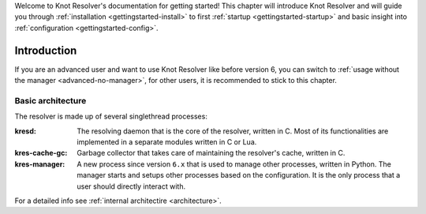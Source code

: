.. SPDX-License-Identifier: GPL-3.0-or-later

.. _gettingstarted:

Welcome to Knot Resolver's documentation for getting started!
This chapter will introduce Knot Resolver and will guide you through :ref:`installation <gettingstarted-install>` to first :ref:`startup <gettingstarted-startup>` and basic insight into :ref:`configuration <gettingstarted-config>`.


.. _gettingstarted-intro:

************
Introduction
************

If you are an advanced user and want to use Knot Resolver like before version 6, you can switch to :ref:`usage without the manager <advanced-no-manager>`, for other users, it is recommended to stick to this chapter.

==================
Basic architecture
==================

The resolver is made up of several singlethread processes:

:kresd:
    The resolving daemon that is the core of the resolver, written in C.
    Most of its functionalities are implemented in a separate modules written in C or Lua.

:kres-cache-gc:
    Garbage collector that takes care of maintaining the resolver's cache, written in C.

:kres-manager:
    A new process since version ``6.x`` that is used to manage other processes, written in Python.
    The manager starts and setups other processes based on the configuration.
    It is the only process that a user should directly interact with.

For a detailed info see :ref:`internal architectire <architecture>`.
